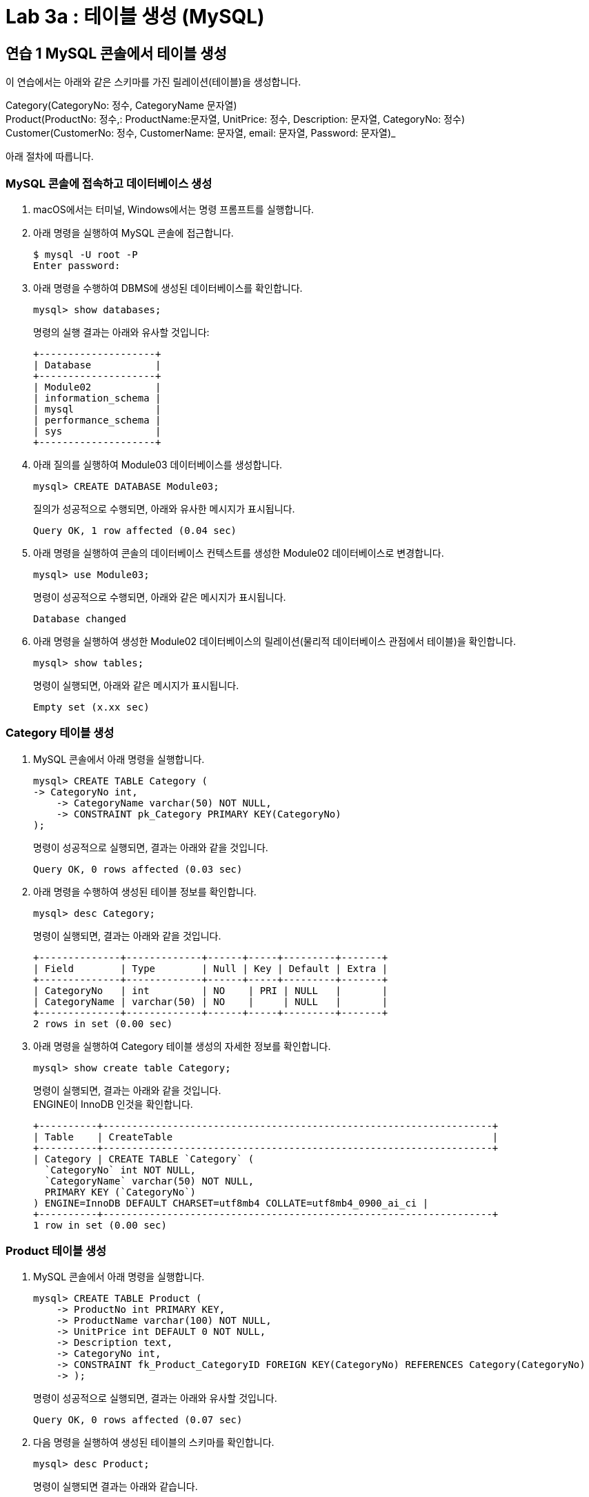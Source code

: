 = Lab 3a : 테이블 생성 (MySQL)

== 연습 1 MySQL 콘솔에서 테이블 생성

이 연습에서는 아래와 같은 스키마를 가진 릴레이션(테이블)을 생성합니다.

Category(CategoryNo: 정수, CategoryName 문자열) +
Product(ProductNo: 정수,: ProductName:문자열, UnitPrice: 정수, Description: 문자열, CategoryNo: 정수) +
Customer(CustomerNo: 정수, CustomerName: 문자열, email: 문자열, Password: 문자열)_

아래 절차에 따릅니다.

=== MySQL 콘솔에 접속하고 데이터베이스 생성

1.	macOS에서는 터미널, Windows에서는 명령 프롬프트를 실행합니다.
2.	아래 명령을 실행하여 MySQL 콘솔에 접근합니다.
+
----
$ mysql -U root -P
Enter password:
----
3.	아래 명령을 수행하여 DBMS에 생성된 데이터베이스를 확인합니다.
+
----
mysql> show databases;
----
명령의 실행 결과는 아래와 유사할 것입니다:
+
----
+--------------------+
| Database           |
+--------------------+
| Module02           |
| information_schema |
| mysql              |
| performance_schema |
| sys                |
+--------------------+
----
4.	아래 질의를 실행하여 Module03 데이터베이스를 생성합니다.
+
----
mysql> CREATE DATABASE Module03;
----
+
질의가 성공적으로 수행되면, 아래와 유사한 메시지가 표시됩니다.
+
----
Query OK, 1 row affected (0.04 sec)
----
5.	아래 명령을 실행하여 콘솔의 데이터베이스 컨텍스트를 생성한 Module02 데이터베이스로 변경합니다.
+
----
mysql> use Module03;
----
+
명령이 성공적으로 수행되면, 아래와 같은 메시지가 표시됩니다.
+
----
Database changed
----
6.	아래 명령을 실행하여 생성한 Module02 데이터베이스의 릴레이션(물리적 데이터베이스 관점에서 테이블)을 확인합니다.
+
----
mysql> show tables;
----
+
명령이 실행되면, 아래와 같은 메시지가 표시됩니다.
+
----
Empty set (x.xx sec)
----

=== Category 테이블 생성

1.	MySQL 콘솔에서 아래 명령을 실행합니다.
+
----
mysql> CREATE TABLE Category (
-> CategoryNo int,
    -> CategoryName varchar(50) NOT NULL,
    -> CONSTRAINT pk_Category PRIMARY KEY(CategoryNo)
);
----
+
명령이 성공적으로 실행되면, 결과는 아래와 같을 것입니다.
+
----
Query OK, 0 rows affected (0.03 sec)
----
+
2.	아래 명령을 수행하여 생성된 테이블 정보를 확인합니다.
+
----
mysql> desc Category;
----
+
명령이 실행되면, 결과는 아래와 같을 것입니다.
+
----
+--------------+-------------+------+-----+---------+-------+
| Field        | Type        | Null | Key | Default | Extra |
+--------------+-------------+------+-----+---------+-------+
| CategoryNo   | int         | NO    | PRI | NULL   |       |
| CategoryName | varchar(50) | NO    |     | NULL   |       |
+--------------+-------------+------+-----+---------+-------+
2 rows in set (0.00 sec)
----
+
3.	아래 명령을 실행하여 Category 테이블 생성의 자세한 정보를 확인합니다.
+
----
mysql> show create table Category;
----
+
명령이 실행되면, 결과는 아래와 같을 것입니다. +
ENGINE이 InnoDB 인것을 확인합니다.
+
----
+----------+-------------------------------------------------------------------+
| Table    | CreateTable                                                       |
+----------+-------------------------------------------------------------------+
| Category | CREATE TABLE `Category` (
  `CategoryNo` int NOT NULL,
  `CategoryName` varchar(50) NOT NULL,
  PRIMARY KEY (`CategoryNo`)
) ENGINE=InnoDB DEFAULT CHARSET=utf8mb4 COLLATE=utf8mb4_0900_ai_ci |
+----------+-------------------------------------------------------------------+
1 row in set (0.00 sec)
----

=== Product 테이블 생성
1.	MySQL 콘솔에서 아래 명령을 실행합니다.
+
----
mysql> CREATE TABLE Product (
    -> ProductNo int PRIMARY KEY,
    -> ProductName varchar(100) NOT NULL,
    -> UnitPrice int DEFAULT 0 NOT NULL,
    -> Description text,
    -> CategoryNo int,
    -> CONSTRAINT fk_Product_CategoryID FOREIGN KEY(CategoryNo) REFERENCES Category(CategoryNo)
    -> );
----
+
명령이 성공적으로 실행되면, 결과는 아래와 유사할 것입니다.
+
----
Query OK, 0 rows affected (0.07 sec)
----
+
2.	다음 명령을 실행하여 생성된 테이블의 스키마를 확인합니다.
+
----
mysql> desc Product;
----
+
명령이 실행되면 결과는 아래와 같습니다.
+
----
+-------------+--------------+------+-----+---------+-------+
| Field       | Type         | Null | Key | Default | Extra |
+-------------+--------------+------+-----+---------+-------+
| ProductNo   | int          | NO   | PRI | NULL    |       |
| ProductName | varchar(100) | NO   |     | NULL    |       |
| UnitPrice   | int          | NO   |     | 0       |       |
| Description | text         | YES  |     | NULL    |       |
| CategoryNo  | int          | YES  | MUL | NULL    |       |
+-------------+--------------+------+-----+---------+-------+
5 rows in set (0.00 sec)
----

=== Customer 테이블 생성

1.	MySQL 콘솔에서 아래 명령을 실행합니다.
+
----
mysql> CREATE TABLE Customer (
    -> CustomerNo int,
    -> CustomerName nvarchar(10),
    -> Email varchar(40),
    -> Password varchar(16),
    -> CONSTRAINT pk_Customer PRIMARY KEY(CustomerNo)
    -> ) ENGINE=MyISAM CHARSET=utf8;
----
+
명령이 성공적으로 실행되면, 결과는 아래와 유사할 것입니다.
+
----
Query OK, 0 rows affected, 2 warnings (0.02 sec)
----
+
2. 다음 명령을 실행하여 생성한 테이블의 생성 스키마를 확인합니다.
+
----
mysql> show create table Customer;
----
+
명령이 실행되면, 결과는 아래와 같습니다.
+
----
+----------+-------------------------------------------------------------------+
| Table    | Create Table                                                      |
+----------+-------------------------------------------------------------------+
| Customer | CREATE TABLE `Customer` (
  `CustomerNo` int NOT NULL,
  `CustomerName` varchar(10) CHARACTER SET utf8mb3 COLLATE utf8mb3_general_ci DEFAULT NULL,
  `Email` varchar(40) DEFAULT NULL,
  `Password` varchar(16) DEFAULT NULL,
  PRIMARY KEY (`CustomerNo`)
) ENGINE=MyISAM DEFAULT CHARSET=utf8mb3 |
+----------+-------------------------------------------------------------------+
1 row in set (0.00 sec)
----

== 연습 2 MySQL Workbench에서 테이블 생성

이 연습에서는 아래와 같은 스키마를 가진 릴레이션(테이블)을 연습 1에 이어 생성합니다.

_Orders(OrderNo: 정수, OrderDate: 날짜, CustomerNo: 정수) +
OrderDetail(ProductNo: 숫자, OrderNo:정수 Quantity: 숫자)_

아래 절차에 따릅니다.

=== Orders 테이블 생성
1.	MySQL Workbench를 실행합니다.
2.	시작 화면에서 localhost 연결을 클릭합니다.
3.	패스워드를 입력하고 MySQL 인스턴스에 접속합니다.
4.	Navigator 창에서, SCHEMA 탭을 클릭하고 데이터베이스를 확인합니다.
5.	Module03 데이터베이스를 더블 클릭합니다. 현재 데이터베이스가 선택되고 굵은 글씨체로 변경됩니다.
6.	쿼리 창에서, 아래 질의를 입력하고 Ctrl + Enter 키를 누릅니다.
+
[source, sql]
----
CREATE TABLE Orders (
	OrderNo int,
     OrderDate Date, 
     CustomerNo int,
    
     CONSTRAINT pk_Order PRIMARY KEY(OrderNo),
     CONSTRAINT fk_Order_Customer FOREIGN KEY(CustomerNo) REFERENCES Customer(CustomerNo)
);
----
+
실행하면 아래와 같은 오류가 발생합니다.
+
----
Error Code: 1824. Failed to open the referenced table 'Customer'
----
+
7.	쿼리 창에서 아래 질의를 입력하고 실행합니다.
+
[source, sql]
----
ALTER TABLE Customer ENGINE=INNODB;
----
+
명령이 실행되면, 아래와 같은 메시지가 출력됩니다.
+
----
0 row(s) effected Records: 0 Duplicates: 0 Warnings: 0
----
+
8.	쿼리 창에서 아래 질의를 입력하고 다시 실행합니다.
+
[source, sql]
----
CREATE TABLE Orders (
  OrderNo int,
  OrderDate Date, 
  CustomerNo int,
     
  CONSTRAINT pk_Order PRIMARY KEY(OrderNo),
  CONSTRAINT fk_Order_Customer FOREIGN KEY(CustomerNo) REFERENCES Customer(CustomerNo)
);
----
+
테이블이 생성됩니다. 메시지는 아래와 같습니다.
+
----
0 row(s) affected
----

=== OrderDetail 테이블 생성

1.	쿼리 창에서, 아래 질의를 입력하고 Ctrl + Enter 키를 누릅니다.
+
[source, sql]
----
CREATE TABLE OrderDetail (
	ProductNo	int,
  OrderNo	int,
  Quantity int,
    
  CONSTRAINT pk_OrderDetail PRIMARY KEY(ProductNo, OrderNo),
  CONSTRAINT fk_OrderDetail_Order FOREIGN KEY(OrderNo) REFERENCES Orders(OrderNo),
  CONSTRAINT fk_OrderDetail_Product FOREIGN KEY(ProductNo) REFERENCES Product(ProductNo)
);
----
+
쿼리가 실행되면, 메시지는 아래와 같습니다.
+
----
0 row(s) affected
----

=== 생성된 개체 확인
1.	Navigator창의 SCHEMA 탭에서, Module03 데이터베이스를 마우스 오른쪽 클릭하고 Refresh All을 클릭합니다.
2.	생성된 테이블을 확인합니다.
3.	테이블을 확장하여 생성된 테이블의 정보를 확인합니다.
 
link:./31_review.adoc[다음: 검토]